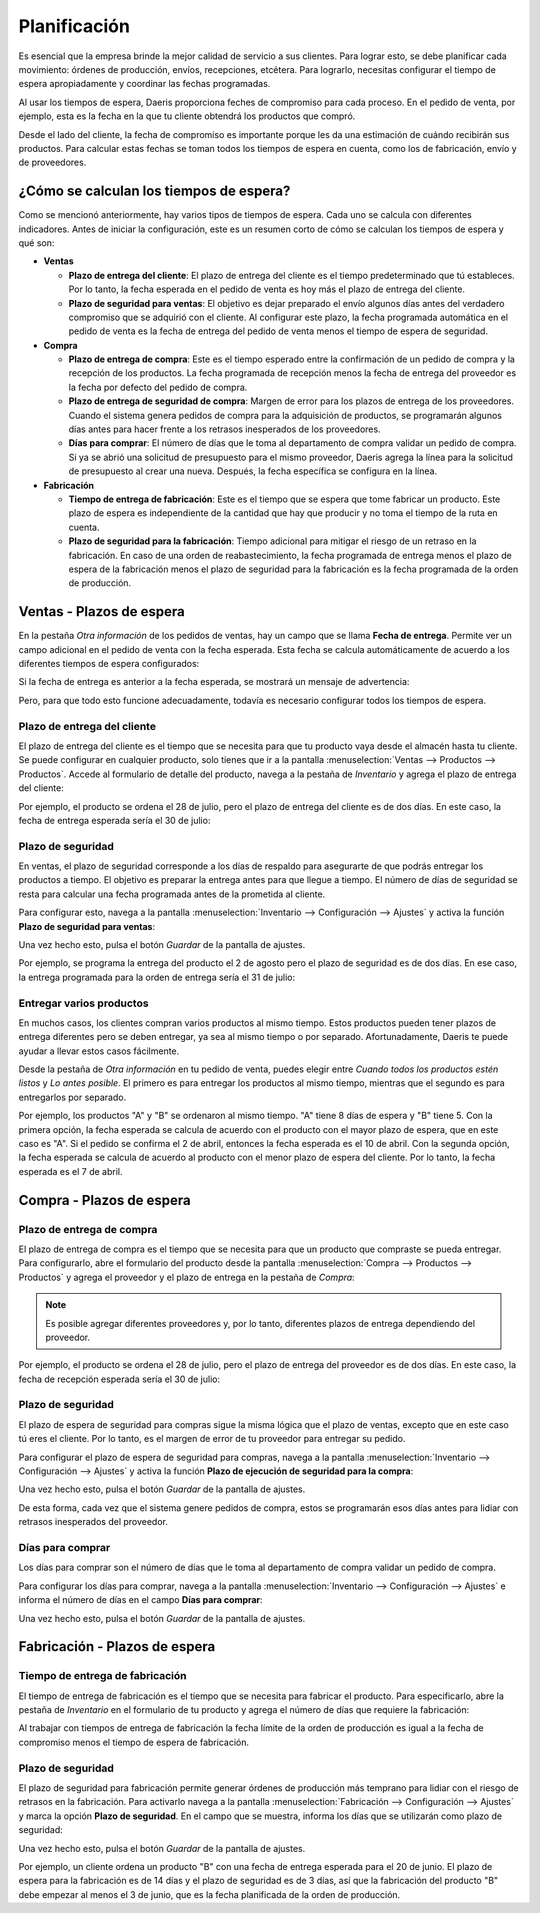 =============
Planificación
=============

Es esencial que la empresa brinde la mejor calidad de servicio a sus clientes. Para lograr esto, se debe planificar cada
movimiento: órdenes de producción, envíos, recepciones, etcétera. Para lograrlo, necesitas configurar el tiempo
de espera apropiadamente y coordinar las fechas programadas.

Al usar los tiempos de espera, Daeris proporciona feches de compromiso para cada proceso. En el pedido de venta, por ejemplo,
esta es la fecha en la que tu cliente obtendrá los productos que compró.

Desde el lado del cliente, la fecha de compromiso es importante porque les da una estimación de cuándo recibirán sus
productos. Para calcular estas fechas se toman todos los tiempos de espera en cuenta, como los de fabricación, envío y
de proveedores.

¿Cómo se calculan los tiempos de espera?
========================================

Como se mencionó anteriormente, hay varios tipos de tiempos de espera. Cada uno se calcula con diferentes indicadores.
Antes de iniciar la configuración, este es un resumen corto de cómo se calculan los tiempos de espera y qué son:

-  **Ventas**

   -  **Plazo de entrega del cliente**: El plazo de entrega del cliente es el tiempo predeterminado que tú estableces. Por
      lo tanto, la fecha esperada en el pedido de venta es hoy más el plazo de entrega del cliente.

   -  **Plazo de seguridad para ventas**: El objetivo es dejar preparado el envío algunos días antes del verdadero compromiso
      que se adquirió con el cliente. Al configurar este plazo, la fecha programada automática en el pedido de venta es la
      fecha de entrega del pedido de venta menos el tiempo de espera de seguridad.

-  **Compra**

   -  **Plazo de entrega de compra**: Este es el tiempo esperado entre la confirmación de un pedido de compra y la recepción
      de los productos. La fecha programada de recepción menos la fecha de entrega del proveedor es la fecha por defecto
      del pedido de compra.

   -  **Plazo de entrega de seguridad de compra**: Margen de error para los plazos de entrega de los proveedores. Cuando el
      sistema genera pedidos de compra para la adquisición de productos, se programarán algunos días antes para hacer frente
      a los retrasos inesperados de los proveedores.

   -  **Días para comprar**: El número de días que le toma al departamento de compra validar un pedido de compra. Si ya se
      abrió una solicitud de presupuesto para el mismo proveedor, Daeris agrega la línea para la solicitud de presupuesto al
      crear una nueva. Después, la fecha específica se configura en la línea.

-  **Fabricación**

   -  **Tiempo de entrega de fabricación**: Este es el tiempo que se espera que tome fabricar un producto. Este plazo de
      espera es independiente de la cantidad que hay que producir y no toma el tiempo de la ruta en cuenta.

   -  **Plazo de seguridad para la fabricación**: Tiempo adicional para mitigar el riesgo de un retraso en la fabricación.
      En caso de una orden de reabastecimiento, la fecha programada de entrega menos el plazo de espera de la fabricación
      menos el plazo de seguridad para la fabricación es la fecha programada de la orden de producción.

Ventas - Plazos de espera
=========================

En la pestaña *Otra información* de los pedidos de ventas, hay un campo que se llama **Fecha de entrega**. Permite ver
un campo adicional en el pedido de venta con la fecha esperada. Esta fecha se calcula automáticamente de acuerdo a los
diferentes tiempos de espera configurados:

.. image:: planificacion/plazo-seguridad-ventas.png
   :align: center
   :alt: Plazo de seguridad en la venta de productos

Si la fecha de entrega es anterior a la fecha esperada, se mostrará un mensaje de advertencia:

.. image:: planificacion/plazo-seguridad-ventas-2.png
   :align: center
   :alt: Plazo de seguridad en la venta de productos (2)

Pero, para que todo esto funcione adecuadamente, todavía es necesario configurar todos los tiempos de espera.

Plazo de entrega del cliente
----------------------------

El plazo de entrega del cliente es el tiempo que se necesita para que tu producto vaya desde el almacén hasta tu cliente.
Se puede configurar en cualquier producto, solo tienes que ir a la pantalla :menuselection:`Ventas --> Productos --> Productos`.
Accede al formulario de detalle del producto, navega a la pestaña de *Inventario* y agrega el plazo de entrega del cliente:

.. image:: planificacion/plazo-seguridad-ventas-3.png
   :align: center
   :alt: Plazo de seguridad en la venta de productos (3)

Por ejemplo, el producto se ordena el 28 de julio, pero el plazo de entrega del cliente es de dos días. En este caso, la
fecha de entrega esperada sería el 30 de julio:

.. image:: planificacion/plazo-seguridad-ventas-4.png
   :align: center
   :alt: Plazo de seguridad en la venta de productos (4)

Plazo de seguridad
------------------

En ventas, el plazo de seguridad corresponde a los días de respaldo para asegurarte de que podrás entregar los productos
a tiempo. El objetivo es preparar la entrega antes para que llegue a tiempo. El número de días de seguridad se resta
para calcular una fecha programada antes de la prometida al cliente.

Para configurar esto, navega a la pantalla :menuselection:`Inventario --> Configuración --> Ajustes` y activa la función
**Plazo de seguridad para ventas**:

.. image:: planificacion/plazo-seguridad-ventas-5.png
   :align: center
   :alt: Plazo de seguridad en la venta de productos (5)

Una vez hecho esto, pulsa el botón *Guardar* de la pantalla de ajustes.

Por ejemplo, se programa la entrega del producto el 2 de agosto pero el plazo de seguridad es de dos días. En ese caso,
la entrega programada para la orden de entrega sería el 31 de julio:

.. image:: planificacion/plazo-seguridad-ventas-6.png
   :align: center
   :alt: Plazo de seguridad en la venta de productos (6)

Entregar varios productos
-------------------------

En muchos casos, los clientes compran varios productos al mismo tiempo. Estos productos pueden tener plazos de entrega
diferentes pero se deben entregar, ya sea al mismo tiempo o por separado. Afortunadamente, Daeris te puede ayudar a llevar
estos casos fácilmente.

Desde la pestaña de *Otra información* en tu pedido de venta, puedes elegir entre *Cuando todos los productos estén listos*
y *Lo antes posible*. El primero es para entregar los productos al mismo tiempo, mientras que el segundo es para entregarlos
por separado.

Por ejemplo, los productos "A" y "B" se ordenaron al mismo tiempo. "A" tiene 8 días de espera y "B" tiene 5. Con la primera
opción, la fecha esperada se calcula de acuerdo con el producto con el mayor plazo de espera, que en este caso es "A". Si
el pedido se confirma el 2 de abril, entonces la fecha esperada es el 10 de abril. Con la segunda opción, la fecha esperada
se calcula de acuerdo al producto con el menor plazo de espera del cliente. Por lo tanto, la fecha esperada es el 7 de abril.

Compra - Plazos de espera
=========================

Plazo de entrega de compra
--------------------------

El plazo de entrega de compra es el tiempo que se necesita para que un producto que compraste se pueda entregar. Para
configurarlo, abre el formulario del producto desde la pantalla :menuselection:`Compra --> Productos --> Productos` y
agrega el proveedor y el plazo de entrega en la pestaña de *Compra*:

.. image:: planificacion/plazo-seguridad-compras.png
   :align: center
   :alt: Plazo de seguridad en la compra de productos

.. note::
   Es posible agregar diferentes proveedores y, por lo tanto, diferentes plazos de entrega dependiendo del proveedor.

Por ejemplo, el producto se ordena el 28 de julio, pero el plazo de entrega del proveedor es de dos días. En este caso, la
fecha de recepción esperada sería el 30 de julio:

.. image:: planificacion/plazo-seguridad-compras-2.png
   :align: center
   :alt: Plazo de seguridad en la compra de productos (2)

Plazo de seguridad
------------------

El plazo de espera de seguridad para compras sigue la misma lógica que el plazo de ventas, excepto que en este caso
tú eres el cliente. Por lo tanto, es el margen de error de tu proveedor para entregar su pedido.

Para configurar el plazo de espera de seguridad para compras, navega a la pantalla :menuselection:`Inventario --> Configuración --> Ajustes`
y activa la función **Plazo de ejecución de seguridad para la compra**:

.. image:: planificacion/plazo-seguridad-compras-3.png
   :align: center
   :alt: Plazo de seguridad en la compra de productos (3)

Una vez hecho esto, pulsa el botón *Guardar* de la pantalla de ajustes.

De esta forma, cada vez que el sistema genere pedidos de compra, estos se programarán esos días antes para lidiar con
retrasos inesperados del proveedor.

Días para comprar
-----------------

Los días para comprar son el número de días que le toma al departamento de compra validar un pedido de compra.

Para configurar los días para comprar, navega a la pantalla :menuselection:`Inventario --> Configuración --> Ajustes`
e informa el número de días en el campo **Días para comprar**:

.. image:: planificacion/plazo-seguridad-compras-4.png
   :align: center
   :alt: Plazo de seguridad en la compra de productos (4)

Una vez hecho esto, pulsa el botón *Guardar* de la pantalla de ajustes.

Fabricación - Plazos de espera
==============================

Tiempo de entrega de fabricación
--------------------------------

El tiempo de entrega de fabricación es el tiempo que se necesita para fabricar el producto. Para especificarlo, abre la
pestaña de *Inventario* en el formulario de tu producto y agrega el número de días que requiere la fabricación:

.. image:: planificacion/plazo-seguridad.png
   :align: center
   :alt: Plazo de seguridad en la fabricación de productos

Al trabajar con tiempos de entrega de fabricación la fecha límite de la orden de producción es igual a la fecha de compromiso
menos el tiempo de espera de fabricación.

Plazo de seguridad
------------------

El plazo de seguridad para fabricación permite generar órdenes de producción más temprano para lidiar con el riesgo de
retrasos en la fabricación. Para activarlo navega a la pantalla :menuselection:`Fabricación --> Configuración --> Ajustes`
y marca la opción **Plazo de seguridad**. En el campo que se muestra, informa los días que se utilizarán como plazo de
seguridad:

.. image:: planificacion/plazo-seguridad-2.png
   :align: center
   :alt: Plazo de seguridad en la fabricación de productos (2)

Una vez hecho esto, pulsa el botón *Guardar* de la pantalla de ajustes.

Por ejemplo, un cliente ordena un producto "B" con una fecha de entrega esperada para el 20 de junio. El plazo de espera
para la fabricación es de 14 días y el plazo de seguridad es de 3 días, así que la fabricación del producto "B" debe
empezar al menos el 3 de junio, que es la fecha planificada de la orden de producción.